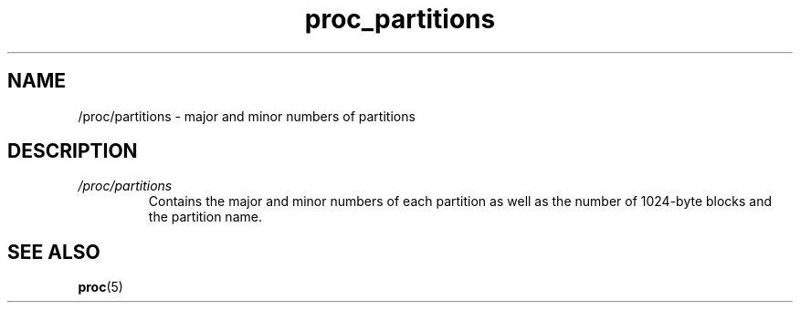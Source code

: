 .\" Copyright (C) 1994, 1995, Daniel Quinlan <quinlan@yggdrasil.com>
.\" Copyright (C) 2002-2008, 2017, Michael Kerrisk <mtk.manpages@gmail.com>
.\" Copyright (C) 2023, Alejandro Colomar <alx@kernel.org>
.\"
.\" SPDX-License-Identifier: GPL-3.0-or-later
.\"
.TH proc_partitions 5 2024-05-02 "Linux man-pages 6.9.1"
.SH NAME
/proc/partitions \- major and minor numbers of partitions
.SH DESCRIPTION
.TP
.I /proc/partitions
Contains the major and minor numbers of each partition as well as the number
of 1024-byte blocks and the partition name.
.SH SEE ALSO
.BR proc (5)
